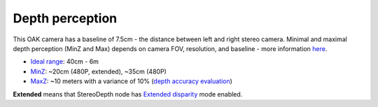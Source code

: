 Depth perception
****************

This OAK camera has a baseline of 7.5cm - the distance between left and right stereo camera. Minimal and maximal depth perception (MinZ and Max)
depends on camera FOV, resolution, and baseline - more information `here <https://docs.luxonis.com/projects/api/en/latest/tutorials/configuring-stereo-depth/#how-baseline-distance-and-focal-length-affect-depth>`__.

* `Ideal range <https://docs.luxonis.com/projects/api/en/latest/tutorials/configuring-stereo-depth/#move-the-camera-closer-to-the-object>`__: 40cm - 6m
* `MinZ <https://docs.luxonis.com/projects/api/en/latest/tutorials/configuring-stereo-depth/#short-range-stereo-depth>`__: ~20cm (480P, extended), ~35cm (480P)
* `MaxZ <https://docs.luxonis.com/projects/api/en/latest/tutorials/configuring-stereo-depth/#long-range-stereo-depth>`__: ~10 meters with a variance of 10% (`depth accuracy evaluation <https://docs.google.com/document/d/1F4Y6S6KtZ4f8RBE4W-o9x6xVXbqsw8UIGWPkML-on1Y/edit>`__)


**Extended** means that StereoDepth node has `Extended disparity <https://docs.luxonis.com/projects/api/en/latest/tutorials/configuring-stereo-depth/#stereo-extended-disparity-mode>`__ mode enabled.

